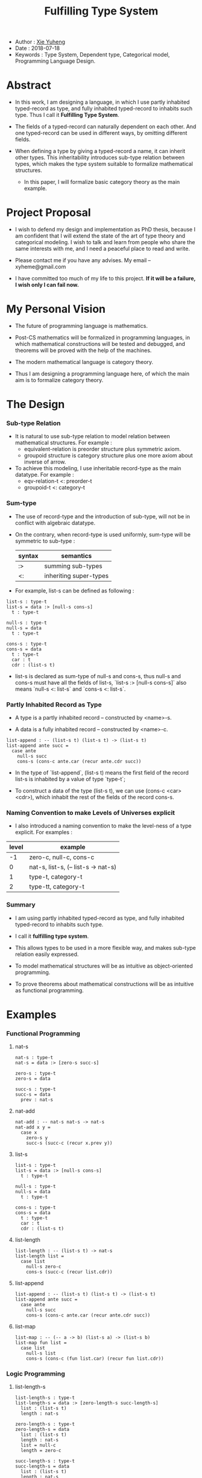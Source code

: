 #+html_head: <link rel="stylesheet" href="css/org-page.css"/>
#+title: Fulfilling Type System

- Author : [[https://xieyuheng.github.io][Xie Yuheng]]
- Date : 2018-07-18
- Keywords : Type System, Dependent type, Categorical model, Programming Language Design.

* Abstract

  - In this work, I am designing a language,
    in which I use partly inhabited typed-record as type,
    and fully inhabited typed-record to inhabits such type.
    Thus I call it *Fulfilling Type System*.

  - The fields of a typed-record can naturally dependent on each other.
    And one typed-record can be used in different ways, by omitting different fields.

  - When defining a type by giving a typed-record a name, it can inherit other types.
    This inheritability introduces sub-type relation between types,
    which makes the type system suitable to formalize mathematical structures.
    - In this paper, I will formalize basic category theory as the main example.

* Project Proposal

  - I wish to defend my design and implementation as PhD thesis,
    because I am confident that I will extend the state of the art of type theory and categorical modeling.
    I wish to talk and learn from people who share the same interests with me,
    and I need a peaceful place to read and write.

  - Please contact me if you have any advises. My email -- xyheme@gmail.com

  - I have committed too much of my life to this project.
    *If it will be a failure, I wish only I can fail now.*

* My Personal Vision

  - The future of programming language is mathematics.

  - Post-CS mathematics will be formalized in programming languages,
    in which mathematical constructions will be tested and debugged,
    and theorems will be proved with the help of the machines.

  - The modern mathematical language is category theory.

  - Thus I am designing a programming language here,
    of which the main aim is to formalize category theory.

* The Design

*** Sub-type Relation

    - It is natural to use sub-type relation to model relation between mathematical structures.
      For example :
      - equivalent-relation is preorder structure plus symmetric axiom.
      - groupoid structure is category structure plus one more axiom about inverse of arrow.

    - To achieve this modeling,
      I use inheritable record-type as the main datatype.
      For example :
      - eqv-relation-t <: preorder-t
      - groupoid-t <: category-t

*** Sum-type

    - The use of record-type and the introduction of sub-type,
      will not be in conflict with algebraic datatype.

    - On the contrary, when record-type is used uniformly,
      sum-type will be symmetric to sub-type :

      | syntax | semantics              |
      |--------+------------------------|
      | :>     | summing sub-types      |
      | <:     | inheriting super-types |

    - For example, list-s can be defined as following :

    #+begin_src cicada
    list-s : type-t
    list-s = data :> [null-s cons-s]
      t : type-t

    null-s : type-t
    null-s = data
      t : type-t

    cons-s : type-t
    cons-s = data
      t : type-t
      car : t
      cdr : (list-s t)
    #+end_src

    - list-s is declared as sum-type of null-s and cons-s,
      thus null-s and cons-s must have all the fields of list-s,
      `list-s :> [null-s cons-s]` also means
      `null-s <: list-s` and `cons-s <: list-s`.

*** Partly Inhabited Record as Type

    - A type is a partly inhabited record -- constructed by <name>-s.

    - A data is a fully inhabited record -- constructed by <name>-c.

    #+begin_src cicada
    list-append : -- (list-s t) (list-s t) -> (list-s t)
    list-append ante succ =
      case ante
        null-s succ
        cons-s (cons-c ante.car (recur ante.cdr succ))
    #+end_src

    - In the type of `list-append`,
      (list-s t) means the first field of the record list-s
      is inhabited by a value of type `type-t`;

    - To construct a data of the type (list-s t),
      we can use (cons-c <car> <cdr>),
      which inhabit the rest of the fields of the record cons-s.

*** Naming Convention to make Levels of Universes explicit

    - I also introduced a naming convention to make the level-ness of a type explicit.
      For examples :

    | level | example                             |
    |-------+-------------------------------------|
    |    -1 | zero-c, null-c, cons-c              |
    |-------+-------------------------------------|
    |     0 | nat-s, list-s, (-- list-s -> nat-s) |
    |-------+-------------------------------------|
    |     1 | type-t, category-t                  |
    |-------+-------------------------------------|
    |     2 | type-tt, category-t                 |

*** Summary

    - I am using partly inhabited typed-record as type,
      and fully inhabited typed-record to inhabits such type.

    - I call it *fulfilling type system*.

    - This allows types to be used in a more flexible way,
      and makes sub-type relation easily expressed.

    - To model mathematical structures
      will be as intuitive as object-oriented programming.

    - To prove theorems about mathematical constructions
      will be as intuitive as functional programming.

* Examples

*** Functional Programming

***** nat-s

      #+begin_src cicada
      nat-s : type-t
      nat-s = data :> [zero-s succ-s]

      zero-s : type-t
      zero-s = data

      succ-s : type-t
      succ-s = data
        prev : nat-s
      #+end_src

***** nat-add

      #+begin_src cicada
      nat-add : -- nat-s nat-s -> nat-s
      nat-add x y =
        case x
          zero-s y
          succ-s (succ-c (recur x.prev y))
      #+end_src

***** list-s

      #+begin_src cicada
      list-s : type-t
      list-s = data :> [null-s cons-s]
        t : type-t

      null-s : type-t
      null-s = data
        t : type-t

      cons-s : type-t
      cons-s = data
        t : type-t
        car : t
        cdr : (list-s t)
      #+end_src

***** list-length

      #+begin_src cicada
      list-length : -- (list-s t) -> nat-s
      list-length list =
        case list
          null-s zero-c
          cons-s (succ-c (recur list.cdr))
      #+end_src

***** list-append

      #+begin_src cicada
      list-append : -- (list-s t) (list-s t) -> (list-s t)
      list-append ante succ =
        case ante
          null-s succ
          cons-s (cons-c ante.car (recur ante.cdr succ))
      #+end_src

***** list-map

      #+begin_src cicada
      list-map : -- (-- a -> b) (list-s a) -> (list-s b)
      list-map fun list =
        case list
          null-s list
          cons-s (cons-c (fun list.car) (recur fun list.cdr))
      #+end_src

*** Logic Programming

***** list-length-s

      #+begin_src cicada
      list-length-s : type-t
      list-length-s = data :> [zero-length-s succ-length-s]
        list : (list-s t)
        length : nat-s

      zero-length-s : type-t
      zero-length-s = data
        list : (list-s t)
        length : nat-s
        list = null-c
        length = zero-c

      succ-length-s : type-t
      succ-length-s = data
        list : (list-s t)
        length : nat-s
        prev : (list-length-s list length)
        list = (cons-c x list)
        length = (succ-c length)
      #+end_src

***** list-append-s

      #+begin_src cicada
      list-append-s : type-t
      list-append-s = data :> [zero-append-s succ-append-s]
        [ante succ result] : (list-s t)

      zero-append-s : type-t
      zero-append-s = data
        [ante succ result] : (list-s t)
        ante = null-c
        result = succ

      succ-append-s : type-t
      succ-append-s = data
        [ante succ result] : (list-s t)
        prev : (list-append-s cdr succ result-cdr)
        ante = (cons-c car cdr)
        result = (cons-c car result-cdr)
      #+end_src

*** Mathematical Structures

***** preorder-t

      #+begin_src cicada
      note
        preorder is a thin category
        with at most one morphism from an object to another.

      preorder-t : type-tt
      preorder-t = data
        element-s : type-t

        pre-s :
          -- element-s element-s
          -> type-t

        pre-reflexive :
          -- a :: element-s
          -> (pre-s a a)

        pre-transitive :
          -- (pre-s a b)
             (pre-s b c)
          -> (pre-s a c)
      #+end_src

***** eqv-relation-t

      #+begin_src cicada
      eqv-relation-t : type-tt
      eqv-relation-t = data <: [preorder-t]
        pre-symmetric :
          -- (pre-s a b)
          -> (pre-s b a)
      #+end_src

*** Category theory

***** category-tt

      #+begin_src cicada
      category-tt : type-ttt
      category-tt = data
        object-t : type-tt
        arrow-t : -- object-t object-t -> type-tt
        arrow-eqv-t : -- (arrow-t a b) (arrow-t a b) -> type-tt

        identity : -- a :: object-t -> (arrow-t a a)

        compose : -- (arrow-t a b) (arrow-t b c) -> (arrow-t a c)

        identity-neutral-left :
          -- f : (arrow-t a b)
          -> (arrow-eqv-t f (compose identity f))

        identity-neutral-right :
          -- f : (arrow-t a b)
          -> (arrow-eqv-t f (compose f identity))

        compose-associative :
          -- f : (arrow-t a b)
             g : (arrow-t b c)
             h : (arrow-t c d)
          -> (arrow-eqv-t
               (compose f (compose g h))
               (compose (compose f g) h))

        arrow-eqv-relation :
          -- [a b] :: object-t
          -> (eqv-relation-t
               element-t = (arrow-t a b)
               pre-t = arrow-eqv-t)
      #+end_src

***** category.isomorphic-t

      #+begin_src cicada
      category.isomorphic-t : type-tt
      category.isomorphic-t = data
        [lhs rhs] : object-t
        iso : (arrow-t lhs rhs)
        inv : (arrow-t rhs lhs)
        iso-inv-identity : (arrow-eqv-t (compose iso inv) identity)
        inv-iso-identity : (arrow-eqv-t (compose inv iso) identity)
      #+end_src

***** category.product-t

      #+begin_src cicada
      category.product-candidate-t : type-tt
      category.product-candidate-t = data
        fst : object-t
        snd : object-t
        product : object-t
        fst-projection : (arrow-t product fst)
        snd-projection : (arrow-t product snd)

      category.product-t : type-tt
      category.product-t = data <: [product-candidate-t]
        factorizer :
          -- cand : (product-candidate-t fst snd)
          -> factor : (arrow-t cand.product product)
        unique-factor :
          -- cand : (product-candidate-t fst snd)
          -> unique (factorizer cand)
             of (arrow-t cand.product product)
             under arrow-eqv-t
             such-that
               (arrow-eqv-t
                 cand.fst-projection
                 (compose factor fst-projection))
               (arrow-eqv-t
                 cand.snd-projection
                 (compose factor snd-projection))
      #+end_src

***** groupoid-t

      #+begin_src cicada
      groupoid-t : type-tt
      groupoid-t = data <: [category-t]
        inverse : -- f : (arrow-s a b) -> (isomorphic-s a b f)
      #+end_src

* More

  - More informations and examples can be found in the following pages :

    - [[./prelude.html][prelude]] -- Basic mathematical structures.
    - [[./sexp-syntax.html][sexp-syntax]] -- Sexp as intermedium syntax.
    - [[./todo.html][todo]] -- Todo list.
    - [[./topics.html][topics]] -- Other topics to be formalized.

  - [[https://github.com/xieyuheng/cicada][source code]]
